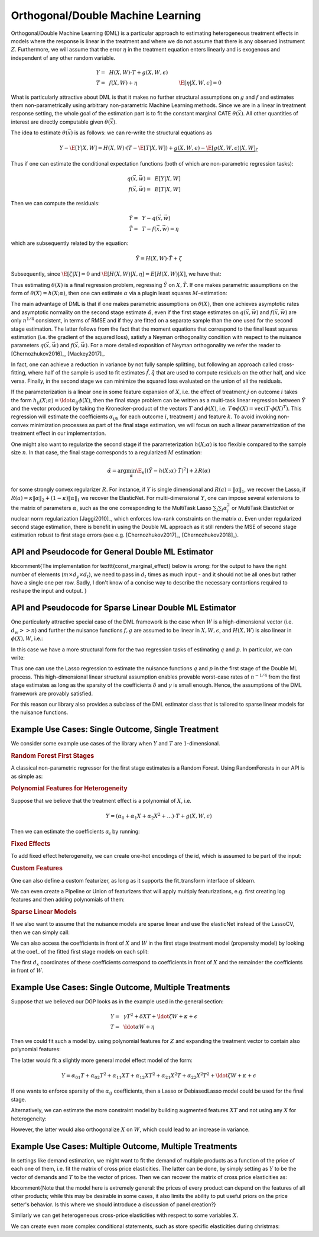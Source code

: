 Orthogonal/Double Machine Learning
==================================

Orthogonal/Double Machine Learning (DML) is a particular approach to estimating heterogeneous treatment effects in models where the response is 
linear in the treatment and where we do not assume that there is any observed instrument :math:`Z`. Furthermore, we will assume that the 
error :math:`\eta` in the treatment equation enters linearly and is exogenous and independent of any other random variable. 

.. math::

    Y =~& H(X, W) \cdot T + g(X, W, \epsilon) \\ 
    T =~& f(X, W) + \eta & \E[\eta|X, W, \epsilon]=0

What is particularly attractive about DML is that it makes no further structural assumptions on :math:`g` and :math:`f` and estimates them 
non-parametrically using arbitrary non-parametric Machine Learning methods. Since we are in a linear in treatment response setting, 
the whole goal of the estimation part is to fit the constant marginal CATE :math:`\theta(\vec{x})`. All other quantities of interest are 
directly computable given :math:`\theta(\vec{x})`.

The idea to estimate :math:`\theta(\vec{x})` is as follows: we can re-write the structural equations as

.. math::

    Y - \E[Y | X, W] 
    = H(X, W) \cdot (T - \E[T | X, W]) + \underbrace{g(X, W, \epsilon) - \E[g(X, W, \epsilon) | X, W]}_{\zeta}

Thus if one can estimate the conditional expectation functions (both of which are non-parametric regression tasks):

.. math::

    q(\vec{x}, \vec{w}) =~& E[Y | X, W]\\
    f(\vec{x}, \vec{w}) =~& E[T | X, W]

Then we can compute the residuals:

.. math::

    \tilde{Y} =~& Y - q(\vec{x}, \vec{w})\\
    \tilde{T} =~& T - f(\vec{x}, \vec{w}) = \eta

which are subsequently related by the equation:

.. math::

    \tilde{Y} = H(X, W) \cdot \tilde{T} + \zeta

Subsequently, since :math:`\E[\zeta | X]=0` and :math:`\E[H(X, W)| X, \eta] = E[H(X, W)|X]`, we have that:

.. math::
    :nowrap:

    \begin{equation}
    \E[\tilde{Y} | X, \tilde{T}] = E[H(X, W) | X] \cdot \tilde{T}  = \theta(X) \cdot \tilde{T}
    \end{equation}

Thus estimating :math:`\theta(X)` is a final regression problem, regressing :math:`\tilde{Y}` on :math:`X, \tilde{T}`. 
If one makes parametric assumptions on the form of :math:`\theta(X)=h(X; \alpha)`, then one can estimate :math:`\alpha` via 
a plugin least squares :math:`M`-estimation:

.. math::
    :nowrap:

    \begin{equation}
    \hat{\alpha} = \arg\min_{\alpha} \E_n\left[ (\tilde{Y} - h(X;\alpha)\cdot \tilde{T})^2 \right]
    \end{equation}

The main advantage of DML is that if one makes parametric assumptions on :math:`\theta(X)`, then one achieves asymptotic rates and 
asymptotic normality on the second stage estimate :math:`\hat{\alpha}`, even if the first stage estimates on :math:`q(\vec{x}, \vec{w})` 
and :math:`f(\vec{x}, \vec{w})` are only :math:`n^{1/4}` consistent, in terms of RMSE and if they are fitted on a separate sample than 
the one used for the second stage estimation. The latter follows from the fact that the moment equations that correspond to the final 
least squares estimation (i.e. the gradient of the squared loss), satisfy a Neyman orthogonality condition with respect to the
nuisance parameters :math:`q(\vec{x}, \vec{w})` and :math:`f(\vec{x}, \vec{w})`. For a more detailed exposition of Neyman orthogonality 
we refer the reader to [Chernozhukov2016]_, [Mackey2017]_.

In fact, one can achieve a reduction in variance by not fully sample splitting, but following an approach called cross-fitting, where half 
of the sample is used to fit estimates :math:`\hat{f}, \hat{q}` that are used to compute residuals on the other half, and vice versa. 
Finally, in the second stage we can minimize the squared loss evaluated on the union of all the residuals.

If the parameterization is a linear one in some feature expansion of :math:`X`, i.e. the effect of treatment :math:`j` on outcome :math:`i` 
takes the form :math:`h_{ij}(X; \alpha) = \ldot{\alpha_{ij}}{\phi(X)}`, then the final stage problem can be written as a multi-task linear 
regression between :math:`\tilde{Y}` and the vector produced by taking the Kronecker-product of the vectors :math:`T` and :math:`\phi(X)`, 
i.e. :math:`T\otimes \phi(X) = \mathtt{vec}(T\cdot \phi(X)^T)`. This regression will estimate the coefficients :math:`\alpha_{ijk}` 
for each outcome :math:`i`, treatment :math:`j` and feature :math:`k`. To avoid invoking non-convex minimization processes as part of the 
final stage estimation, we will focus on such a linear parametrization of the treatment effect in our implementation. 

One might also want to regularize the second stage if the parameterization :math:`h(X; \alpha)` is too flexible compared to the 
sample size :math:`n`. In that case, the final stage corresponds to a regularized :math:`M` estimation:

.. math::
    
    \hat{\alpha} = \arg\min_{\alpha} \E_n\left[ (\tilde{Y} - h(X;\alpha)\cdot \tilde{T})^2 \right] + \lambda R(\alpha)

for some strongly convex regularizer :math:`R`. For instance, if :math:`Y` is single dimensional and :math:`R(a) =\|\alpha\|_1`, 
we recover the Lasso, if :math:`R(a)=\kappa \|\alpha\|_2 + (1-\kappa)\|\alpha\|_1` we recover the ElasticNet. For multi-dimensional :math:`Y`, 
one can impose several extensions to the matrix of parameters :math:`\alpha`, such as the one corresponding to the MultiTask Lasso 
:math:`\sum_{j} \sum_{i} \alpha_i^2` or MultiTask ElasticNet or nuclear norm regularization  [Jaggi2010]_, which enforces low-rank 
constraints on the matrix :math:`\alpha`. Even under regularized second stage estimation, there is benefit in using the Double ML approach 
as it still renders the MSE of second stage estimation robust to first stage errors (see e.g.  [Chernozhukov2017]_, [Chernozhukov2018]_). 

API and Pseudocode for General Double ML Estimator
--------------------------------------------------

\kbcomment{The implementation for \texttt{const\_marginal\_effect} below is wrong: for the output to have the right number of elements (:math:`m \times d_y \times d_t`),
we need to pass in :math:`d_t` times as much input - and it should not be all ones but rather have a single one per row.  Sadly, I don't know of a concise way to describe the necessary contortions required to reshape the input and output. }

.. code-block:: python3
    :caption: Double ML CATE Estimator Class

    class DMLCateEstimator(LinearCateEstimator):

        def __init__(self, model_y, model_t, 
                        model_final=LinearRegression(fit_intercept=False),
                        featurizer=PolynomialFeatures(degree=1, include_bias=True)):
            ''' Initialize models and feature creator.
            
            Parameters
            model_y: (sklearn model) used to fit the regression of Y on X, W
            model_t: (sklearn model) used to fit the regression of T on X, W
            model_final: (sklearn linear model) used to fit the final regression
            featurizer: (sklearn preprocessor) used to create features ϕ(X) of X
                        in the final stage
            '''
            self.models_y = [clone(model_y), clone(model_y)]
            self.models_t = [clone(model_t), clone(model_t)]
            self.model_final = clone(model_final)
            self.featurizer = clone(featurizer)

        def fit(self, Y, T, X=None, W=None):
            ''' Fits a model of the heterogeneous constant marginal CATE based on
            the Double ML process.
        
            Parameters:
            Y: (n × d_y) matrix of outcomes for each sample
            T: (n × d_t) matrix of treatments for each sample
            X: optional (n × d_x) matrix of features for each sample
            W: optional (n × d_w) matrix of controls for each sample
            '''
            kf = KFold(n_splits=2)
            y_res = np.zeros(np.shape(Y))
            T_res = np.zeros(np.shape(T))
            for fid, (train_index, test_index) in enumerate(kf.split(X)):
                Y_train, Y_test = Y[train_index], Y[test_index]            
                T_train, T_test = T[train_index], T[test_index]
                X_train, X_test = X[train_index], X[test_index]            
                W_train, W_test = W[train_index], W[test_index]
                
                # Fit treatment model on co-variates from train data
                self.models_t[fid].fit((X_train, W_train), T_train)
                # Compute treatment residuals for test data
                T_res[test_index] = T_test - self.models_t[fid].predict((X_test, W_test))
                # Fit outcome model on co-variates from train data
                self.models_y[fid].fit((X_train, W_train), Y_train)
                # Compute outcome residuals for test data
                y_res[test_index] = Y_test - self.models_y[fid].predict((X_test, W_test))
            
            
            self.model_final.fit(product(T_res, self.featurizer.fit_transform(X)), y_res)

        
        def const_marginal_effect(self, X=None):
            ''' Calculates the constant marginal CATE θ(·) conditional on a vector of
                features on a set of m test samples {X_i}
            
                Parameters:
                X: optional (m × d_x) matrix of features for each sample
            
                Returns:
                theta: (m × d_y × d_t) matrix of constant marginal CATE of each treatment
                        on each outcome for each sample
            '''
            return self.model_final.predict(product(ones, self.featurizer.fit_transform(X)))
        
        @property
        def coef_(self):
            ''' Returns the sparse three dimensional tensor α, whose α[i,j,k] entry is the 
            coefficient associated with outcome i, treatment j and feature k'''
            return self.model_final.coef_.reshape(d_y, d_t, d_{phi(x)})
            
        def fitted_models_y(self):
            return self.models_y if fitted else raise error
        
        def fitted_models_t(self):
            return self.models_t if fitted else raise error
        
        def fitted_model_final(self):
            return self.model_final if fitted else raise error
	
API and Pseudocode for Sparse Linear Double ML Estimator
--------------------------------------------------------

One particularly attractive special case of the DML framework is the case when :math:`W` is a high-dimensional vector (i.e. :math:`d_w >> n`) and further the nuisance functions :math:`f, g` are assumed to be linear in :math:`X, W, \epsilon`, and :math:`H(X, W)` is also linear in :math:`\phi(X), W`, i.e.: 

.. math::
    :nowrap:

    \begin{align}
    H_{ij}(X, W) =~& \ldot{\alpha_{ij}}{\phi(X)} + \ldot{\tilde{\alpha}_{ij}}{W} \\
    g_i(X, W, \epsilon) =~& \ldot{\beta_i}{(X; W)} + \epsilon\\
    f_i(X, W) =~& \ldot{\gamma_i}{(X; W)}\\
    \end{align}

In this case we have a more structural form for the two regression tasks of estimating :math:`q` and :math:`p`. In particular, we can write:

.. math::
    :nowrap:

    \begin{align*}
    q_i(\vec{x}, \vec{w}) =~& \ldot{\delta_i}{(\vec{x}; \vec{w}; (\phi(\vec{x}); \vec{w}) \otimes (\vec{x}; \vec{w}))}\\
    f_i(\vec{x}, \vec{w}) =~& \ldot{\gamma_i}{(\vec{x}; \vec{w})}
    \end{align*}

Thus one can use the Lasso regression to estimate the nuisance functions :math:`q` and :math:`p` in the first stage of the Double ML process. This high-dimensional linear structural assumption enables provable worst-case rates of :math:`n^{-1/4}` from the first stage estimates as long as the sparsity of the coefficients :math:`\delta` and :math:`\gamma` is small enough. Hence, the assumptions of the DML framework are provably satisfied. 

For this reason our library also provides a subclass of the DML estimator class that is tailored to sparse linear models for the nuisance functions. 

.. code-block:: python3
    :caption: Sparse Linear Double ML CATE Estimator Class

    class MultiTaskWrapper(BaseEstimator):
        ''' This is a generic MultiTask wrapper for any sklearn base estimator.
        Essentially takes any estimator that is supposed to predict a 1-dimensional
        label y, and turns it into an estimator that predict a d-dimensional
        label y, produced by running d independent estimation problems for each
        output. This is mostly a utility class.
        '''

        def __init__(self, base_model):
            self.base_model = base_model
        
        def fit(self, X, Y):
            self.base_models = [clone(self.base_model).fit(X, Y[:, i]) 
                                    for i in range(Y.shape[1])]	
        
        def predict(self, X):
            return np.array([model.predict(X) for model in self.base_models]).T
        
        def	__getattr__(self, name):
            return [model.__getattr__(name) for model in self.base_models]
        
        def __setattr__(self, name, value):
            [model.__setattr__(name, value) for model in self.base_models]
        
    class SparseLinearDMLCateEstimator(DMLCateEstimator):
        ''' This is a specialization of the DMLCateEstimator to sparse linear models
        for the nuisance functions.
        '''
        
        def __init__(self, linear_model_y=LassoCV(), linear_model_t=LassoCV(), 
                        model_final=LinearRegression(fit_intercept=False),
                        featurizer=PolynomialFeatures(degree=1)):
            ''' Initialize models and feature creator.
            
            Parameters
            model_y: (sklearn linear model) used to fit the regression of each Y_i
                        on X, W, (X; W) ⊗ (ϕ(X); W)
            model_t: (sklearn linear model) used to fit the regression of T_i on X, W
            model_final: (sklearn linear model) used to fit the final regression
            featurizer: (sklearn preprocessor) used to create features ϕ(X) of X
                        in the final stage
            '''
            self.linear_model_y = linear_model_y
            self.linear_model_t = linear_model_t
            super().__init__(None, None, model_final, featurizer)
        
        def fit(self, Y, T, X=None, W=None):
            ''' Fits based on a sparse linear DML model. Builds the right composite models
            from the two base linear models that the user specified. The model for Y
            first transforms the data to add the cross product terms and then calls the base
            linear model on the transformed data for every coordinate of Y. For the model
            for T it calls the base estimator for every coordinate of T.
            '''
            def transform(XW, dX=X.shape[1]):
                return (XW; cross_product(XW, (XW[:dX], self.featurizer.fit_transform(XW[dX:])))) 
            
            self.model_y = Pipeline(transform, MultiTaskWrapper(clone(self.linear_model_y)))
            self.model_t = MultiTaskWrapper(self.linear_model_t)
            
            super().fit(Y, T, X, W)


Example Use Cases: Single Outcome, Single Treatment
---------------------------------------------------

We consider some example use cases of the library when :math:`Y` and :math:`T` are :math:`1`-dimensional.

.. rubric:: Random Forest First Stages

A classical non-parametric regressor for the first stage estimates is a Random Forest. Using RandomForests in our API is as simple as:

.. code-block:: python3
    :caption: Random Forest First Stage

    est = DMLCateEstimator(model_y=sklearn.ensemble.RandomForestRegressor(), 
                            model_t=sklearn.ensemble.RandomForestRegressor())
    est.fit(y, T, X, W)


.. rubric:: Polynomial Features for Heterogeneity

Suppose that we believe that the treatment effect is a polynomial of :math:`X`, i.e.

.. math::
    
    Y = (\alpha_0 + \alpha_1 X + \alpha_2 X^2 + \ldots) \cdot T + g(X, W, \epsilon)

Then we can estimate the coefficients :math:`\alpha_i` by running:

.. code-block:: python3
    :caption: Polynomial Second Stage Features

    est = DMLCateEstimator(model_y=sklearn.ensemble.RandomForestRegressor(), 
                            model_t=sklearn.ensemble.RandomForestRegressor(),
                            featurizer=sklearn.preprocessing.PolynomialFeatures(degree=5))
    est.fit(y, T, X, W)

    # To get the coefficients of the polynomial fitted in the final stage we can
    # access the coef_ attribute of the fitted second stage model. This would 
    # return the coefficients in front of each term in the vector T⊗ϕ(X).
    a_hat = est.sparse_coef_


.. rubric:: Fixed Effects

To add fixed effect heterogeneity, we can create one-hot encodings of the id, which is assumed to be part of the input:

.. code-block:: python3
    :caption: Custom Featurizer

    # removing one id to avoid colinearity, as is standard for fixed effects
    X = sklearn.preprocessing.CategoricalEncoder().fit_transform(id)[1:] 
    # the default featurizer also augments the Z features with a bias term. 
    # So a treatment effect offset will also be fitted
    est = DMLCateEstimator(model_y=sklearn.ensemble.RandomForestRegressor(), 
                            model_t=sklearn.ensemble.RandomForestRegressor())
    est.fit(y, T, X, W)
    # The latter will fit a model for θ(x) of the form ̂α_0 + ̂α_1 𝟙{id=1} + ̂α_2 𝟙{id=2} + ...
    # The vector of α can be extracted as follows
    a_hat = est.sparse_coef_

.. rubric:: Custom Features

One can also define a custom featurizer, as long as it supports the fit\_transform interface of sklearn.

.. code-block:: python3
    :caption: Custom Featurizer

    class LogFeatures(object):
        ''' Augments the features with logarithmic features and returns the augmented structure'''
        def fit_transform(self, X):
            return np.concatenate((X, np.log(X)), axis=1)
            
    est = DMLCateEstimator(model_y=sklearn.ensemble.RandomForestRegressor(), 
                            model_t=sklearn.ensemble.RandomForestRegressor(),
                            featurizer=sklearn.preprocessing.LogFeatures())
    est.fit(y, T, X, W)
    a_hat = est.sparse_coef_

We can even create a Pipeline or Union of featurizers that will apply multiply featurizations, e.g. first creating log features and then adding polynomials of them:

.. code-block:: python3
    :caption: Pipeline Featurizer

    est = DMLCateEstimator(model_y=sklearn.ensemble.RandomForestRegressor(), 
                            model_t=sklearn.ensemble.RandomForestRegressor(),
                            featurizer=Pipeline({sklearn.preprocessing.LogFeatures(), 
                                            sklearn.preprocessing.PolynomialFeatures(degree=3)}))
    est.fit(y, T, X, W)
    a_hat = est.sparse_coef_


.. rubric:: Sparse Linear Models

If we also want to assume that the nuisance models are sparse linear and use the elasticNet instead of the LassoCV, then we can simply call:

.. code-block:: python3
    :caption: Sparse Linear Nuisance Models

    est = SparseLinearDMLCateEstimator(linear_model_y=ElasticNetCV(), 
                            model_t=ElasticNetCV(),
                            featurizer=sklearn.preprocessing.PolynomialFeatures(degree=3))
    est.fit(y, T, X, W)

We can also access the coefficients in front of :math:`X` and :math:`W` in the first stage treatment model (propensity model) by looking at the coef\_ of the fitted first stage models
on each split:

.. code-block:: python3
    :caption: Examining First Stage Treatment Models

    gamma_hat1, gamma_hat2 = [model.coef_ for model in est.fitted_models_t]

The first :math:`d_x` coordinates of these coefficients correspond to coefficients in front of :math:`X` and the remainder the coefficients in front of :math:`W`. 


Example Use Cases: Single Outcome, Multiple Treatments
------------------------------------------------------

Suppose that we believed our DGP looks as in the example used in the general section:

.. math::

    Y =~& \gamma T^2 + \delta X T + \ldot{\zeta}{W} + \kappa + \epsilon \\
    T =~& \ldot{\alpha}{W}  + \eta

Then we could fit such a model by. using polynomial features for :math:`Z` and expanding the treatment vector to contain also polynomial features:

.. code-block:: python3
    :caption: Polynomial Treatments

    est = DMLCateEstimator(model_y=sklearn.ensemble.RandomForestRegressor(), 
                            model_t=sklearn.ensemble.RandomForestRegressor(),
                            featurizer=PolynomialFeatures(degree=2))
    est.fit(y, np.concatenate((T, T**2), axis=1), X, W)

    # the coefficients α_ij corresponding to each term T^i X^j for i+j=2 can be recovered by
    a_hat = est.sparse_coef_
    # entry j*d_T+i = j*2 + i of this vector contains the coefficient α_ij

The latter would fit a slightly more general model effect model of the form:

.. math::

    Y = \alpha_{01} T + \alpha_{02} T^2 + \alpha_{11} X T + \alpha_{12} X T^2 + \alpha_{21} X^2 T + \alpha_{22} X^2 T^2 + \ldot{\zeta}{W} + \kappa + \epsilon

If one wants to enforce sparsity of the :math:`\alpha_{ij}` coefficients, then a Lasso or DebiasedLasso model could be used for the final stage.

.. code-block:: python3
    :caption: Lasso or Debiased Lasso Second Stage

    est = DMLCateEstimator(model_y=sklearn.ensemble.RandomForestRegressor(), 
                            model_t=sklearn.ensemble.RandomForestRegressor(),
                            model_final=LassoCV() or DebiasedLasso(),
                            featurizer=PolynomialFeatures(degree=2))
    est.fit(y, np.concatenate((T, T**2), axis=1), X, W)


Alternatively, we can estimate the more constraint model by building augmented features :math:`XT` and not using any :math:`X` for heterogeneity:

.. code-block:: python3
    :caption: Direct Composite Treatments

    est = DMLCateEstimator(model_y=sklearn.ensemble.RandomForestRegressor(), 
                            model_t=sklearn.ensemble.RandomForestRegressor())
    est.fit(y, np.concatenate((T, T*X), axis=1), None, W)

However, the latter would also orthogonalize :math:`X` on :math:`W`, which could lead to an increase in variance. 

Example Use Cases: Multiple Outcome, Multiple Treatments
--------------------------------------------------------

In settings like demand estimation, we might want to fit the demand of multiple products as a function of the price of each one of them, i.e. fit the matrix of cross price elasticities. The latter can be done, by simply setting as :math:`Y` to be the vector of demands and :math:`T` to be the vector of prices. Then we can recover the 
matrix of cross price elasticities as:

.. code-block:: python3
    :caption: Cross-Price Elasticities

    est = DMLCateEstimator(model_y=sklearn.ensemble.RandomForestRegressor(), 
                            model_t=sklearn.ensemble.RandomForestRegressor())
    est.fit(Y, T, None, W)

    # a_hat[i,j] contains the elasticity of the demand of product i on the price of product j
    a_hat = est.constant_marginal_effect()


\kbcomment{Note that the model here is extremely general: the prices of every product can depend on the features of all other products; while this may be desirable in some cases, it also limits the ability to put useful priors on the price setter's behavior.  Is this where we should introduce a discussion of panel creation?}

Similarly we can get heterogeneous cross-price elasticities with respect to some variables :math:`X`.

.. code-block:: python3
    :caption: Heterogeneous Cross-Price Elasticities

    X = 1\{Christmas\}
    est = DMLCateEstimator(model_y=sklearn.ensemble.RandomForestRegressor(), 
                            model_t=sklearn.ensemble.RandomForestRegressor())
    est.fit(Y, T, X, W)

    # est.coef(1) contains the cross-price elasticities when X=1, i.e. during christmas. 
    a_christmas = est.constant_marginal_effect([[1]])
    # Similarly est.coef(0) contains the cross price elasticities when it is not christmas.
    a_non_christmas = est.constant_marginal_effect([[0]])

We can create even more complex conditional statements, such as store specific elasticities during christmas:

.. code-block:: python3
    :caption: Heterogeneous Cross-Price Elasticities

    X = (1\{Christmas\}, 1\{Store=Online\})
    est = DMLCateEstimator(model_y=sklearn.ensemble.RandomForestRegressor(), 
                            model_t=sklearn.ensemble.RandomForestRegressor())
    est.fit(Y, T, X, W)

    # est.coef(1, 1) contains the cross-price elasticities in the online store during christmas. 
    a_christmas = est.constant_marginal_effect([[1, 1]])
    # est.coef(0, 1) contains the cross price elasticities in the online store
    # when it is not christmas, etc.
    a_non_christmas = est.constant_marginal_effect([[0, 1]])
